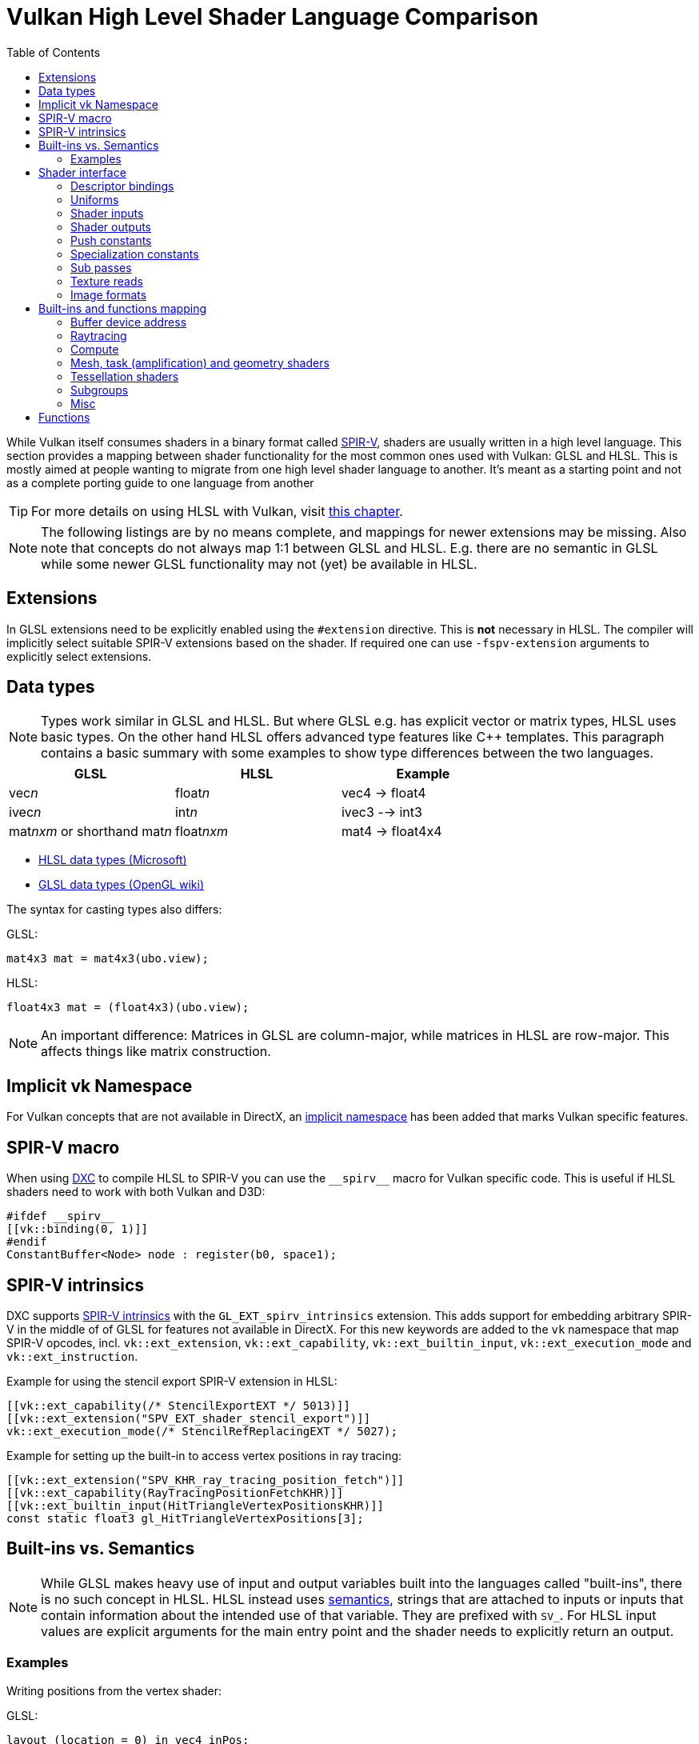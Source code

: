 // Copyright 2024 Sascha Willems
// SPDX-License-Identifier: CC-BY-4.0

ifndef::chapters[:chapters:]
ifndef::images[:images: images/]

[[shader-decoder-ring]]
= Vulkan High Level Shader Language Comparison
:toc:

While Vulkan itself consumes shaders in a binary format called xref:{chapters}what_is_spirv.adoc[SPIR-V], shaders are usually written in a high level language. This section provides a mapping between shader functionality for the most common ones used with Vulkan: GLSL and HLSL. This is mostly aimed at people wanting to migrate from one high level shader language to another. It's meant as a starting point and not as a complete porting guide to one language from another

[TIP]
====
For more details on using HLSL with Vulkan, visit xref:{chapters}hlsl.adoc[this chapter].
====

[NOTE]
====
The following listings are by no means complete, and mappings for newer extensions may be missing. Also note that concepts do not always map 1:1 between GLSL and HLSL. E.g. there are no semantic in GLSL while some newer GLSL functionality may not (yet) be available in HLSL.
====

== Extensions

In GLSL extensions need to be explicitly enabled using the `#extension` directive. This is **not** necessary in HLSL. The compiler will implicitly select suitable SPIR-V extensions based on the shader. If required one can use `-fspv-extension` arguments to explicitly select extensions.

== Data types

[NOTE]
====
Types work similar in GLSL and HLSL. But where GLSL e.g. has explicit vector or matrix types, HLSL uses basic types. On the other hand HLSL offers advanced type features like C++ templates. This paragraph contains a basic summary with some examples to show type differences between the two languages.
====

[options="header"]
|====
| *GLSL* | *HLSL* | *Example*
| vec__n__ | float__n__ | vec4 -> float4
| ivec__n__ | int__n__ | ivec3 --> int3
| mat__nxm__ or shorthand mat__n__ | float__nxm__ | mat4 -> float4x4
|====

* link:https://learn.microsoft.com/en-us/windows/win32/direct3dhlsl/dx-graphics-hlsl-data-types[HLSL data types (Microsoft)]
* link:https://www.khronos.org/opengl/wiki/Data_Type_(GLSL)[GLSL data types (OpenGL wiki)]

The syntax for casting types also differs:

GLSL:
[source,glsl]
----
mat4x3 mat = mat4x3(ubo.view);
----

HLSL:
[source,hlsl]
----
float4x3 mat = (float4x3)(ubo.view);
----

[NOTE]
====
An important difference: Matrices in GLSL are column-major, while matrices in HLSL are row-major. This affects things like matrix construction.
====

== Implicit vk Namespace

For Vulkan concepts that are not available in DirectX, an link:https://github.com/microsoft/DirectXShaderCompiler/blob/main/docs/SPIR-V.rst#the-implicit-vk-namespace[implicit namespace] has been added that marks Vulkan specific features.

== SPIR-V macro

When using xref:{chapters}hlsl.adoc#DirectXShaderCompiler[DXC] to compile HLSL to SPIR-V you can use the `\\__spirv__` macro for Vulkan specific code. This is useful if HLSL shaders need to work with both Vulkan and D3D:

[source,hlsl]
----
#ifdef __spirv__
[[vk::binding(0, 1)]]
#endif
ConstantBuffer<Node> node : register(b0, space1);
----

== SPIR-V intrinsics

DXC supports link:https://github.com/microsoft/DirectXShaderCompiler/wiki/GL_EXT_spirv_intrinsics-for-SPIR-V-code-gen[SPIR-V intrinsics] with the `GL_EXT_spirv_intrinsics` extension. This adds support for embedding arbitrary SPIR-V in the middle of of GLSL for features not available in DirectX. For this new keywords are added to the `vk` namespace that map SPIR-V opcodes, incl. `vk::ext_extension`, `vk::ext_capability`, `vk::ext_builtin_input`, `vk::ext_execution_mode` and `vk::ext_instruction`.

Example for using the stencil export SPIR-V extension in HLSL:

[source,hlsl]
----
[[vk::ext_capability(/* StencilExportEXT */ 5013)]]
[[vk::ext_extension("SPV_EXT_shader_stencil_export")]]
vk::ext_execution_mode(/* StencilRefReplacingEXT */ 5027);
----

Example for setting up the built-in to access vertex positions in ray tracing:

[source,hlsl]
----
[[vk::ext_extension("SPV_KHR_ray_tracing_position_fetch")]]
[[vk::ext_capability(RayTracingPositionFetchKHR)]]
[[vk::ext_builtin_input(HitTriangleVertexPositionsKHR)]]
const static float3 gl_HitTriangleVertexPositions[3];
----

== Built-ins vs. Semantics

[NOTE]
====
While GLSL makes heavy use of input and output variables built into the languages called "built-ins", there is no such concept in HLSL. HLSL instead uses link:https://learn.microsoft.com/en-us/windows/win32/direct3dhlsl/dx-graphics-hlsl-semantics[semantics], strings that are attached to inputs or inputs that contain information about the intended use of that variable. They are prefixed with `SV_`. For HLSL input values are explicit arguments for the main entry point and the shader needs to explicitly return an output.
====

=== Examples

Writing positions from the vertex shader:

GLSL:
[source,glsl]
----
layout (location = 0) in vec4 inPos;

void main() {
    // The vertex output position is written to the gl_Position built-in
    gl_Position = ubo.projectionMatrix * ubo.viewMatrix * ubo.modelMatrix * inPos.xyz;
}
----

HLSL
[source,hlsl]
----
struct VSOutput
{
    // The SV_POSITION semantic declares the Pos member as the vertex output position 
    float4 Pos : SV_POSITION;
};

VSOutput main(VSInput input)
{
    VSOutput output = (VSOutput)0;
    output.Pos = mul(ubo.projectionMatrix, mul(ubo.viewMatrix, mul(ubo.modelMatrix, input.Pos)));
    return output;
}
----

Reading the vertex index:

GLSL:
[source,glsl]
----
void main() 
{
    // The vertex index is stored in the gl_VertexIndex built-in
    outUV = vec2((gl_VertexIndex << 1) & 2, gl_VertexIndex & 2);
}
----

HLSL
[source,hlsl]
----
struct VSInput
{
    // The SV_VertexID semantic declares the VertexIndex member as the vertex index input
    uint VertexIndex : SV_VertexID
};

VSOutput main(VSInput input)
{
    VSOutput output = (VSOutput)0;
    output.UV = float2((input.VertexIndex << 1) & 2, input.VertexIndex & 2);
    return output;
}
----

== Shader interface

[NOTE]
====
Shader interfaces greatly differ between GLSL and HLSL.
====

=== Descriptor bindings

==== GLSL

[source,glsl]
----
layout (set = <set-index>, binding = <binding-index>) uniform <type> <name>
----

There are two options for defining descriptor set and binding indices in HLSL when using Vulkan.

==== HLSL way

[source,hlsl]
----
<type> <name> : register(<register-type><binding-index>, space<set-index>)
----

Using this syntax, descriptor set and binding indices will be implicitly assigned from the set and binding index.

==== Vulkan namespace

[source,hlsl]
----
[[vk::binding(binding-index, set-index)]]
<type> <name>
----

With this option, descriptor set and binding indices are explicitly set using `vk::binding`.

[NOTE]
====
It's possible to use both the `vk::binding[]` and `register()` syntax for one descriptor. This can be useful if a shader is used for both Vulkan and DirectX.
====

==== Examples

===== GLSL

[source, glsl]
----
layout (set = 1, binding = 0) uniform Node {
    mat4 matrix;
} node;
----

===== HLSL

[source, hlsl]
----
struct Node {
    float4x4 transform;
};

// HLSL style
ConstantBuffer<Node> node : register(b0, space1);

// Vulkan style
[[vk::binding(0, 1)]]
ConstantBuffer<Node> node;

// Combined
[[vk::binding(0, 1)]]
ConstantBuffer<Node> node : register(b0, space1);
----

=== Uniforms

==== GLSL

[source,glsl]
----
layout (set = <set-index>, binding = <binding-index>) uniform <type> <name>
----

Examples:
[source,glsl]
----
// Uniform buffer
layout (set = 0, binding = 0) uniform UBO 
{
    mat4 projection;
} ubo;

// Combined image sampler
layout (set = 0, binding = 1) uniform sampler2D samplerColor;
----

==== HLSL

[source,hlsl]
----
<type> <name> : register(<register-type><binding-index>, space<set-index>)
----
or
[source,hlsl]
----
[[vk::binding(binding-index, set-index)]]
<type> <name>
----

Examples:
[source,hlsl]
----
// Uniform buffer
struct UBO
{
    float4x4 projection;
};
ConstantBuffer<UBO> ubo : register(b0, space0);

// Combined image sampler
Texture2D textureColor : register(t1);
SamplerState samplerColor : register(s1);
----

If using the HLSL descriptor binding syntax `+<register type>+` can be:

[options="header"]
|====
| *Type* | *Register Description* | *Vulkan resource*
| b | Constant buffer | Uniform buffer
| t | Texture and texture buffer | Uniform texel buffer and read-only shader storage buffer
| c | Buffer offset | `layout(offset = N)`
| s | Sampler | same
| u | Unordered Access View | Shader storage buffer, storage image and storage texel buffer
|====

=== Shader inputs

==== GLSL

[source,glsl]
----
layout (location = <location-index>) in <type> <name>;
----

Example:
[source,glsl]
----
layout (location = 0) in vec3 inPos;
layout (location = 1) in vec3 inNormal;
layout (location = 2) in vec2 inUV0;
layout (location = 3) in vec2 inUV1;
----

==== HLSL

[source,hlsl]
----
[[vk::location(<location-index>)]] <type> <name> : <semantic-type>;
----

Example:
[source,hlsl]
----
struct VSInput
{
[[vk::location(0)]] float3 Pos : POSITION;
[[vk::location(1)]] float3 Normal : NORMAL;
[[vk::location(2)]] float2 UV0 : TEXCOORD0;
[[vk::location(3)]] float2 UV1 : TEXCOORD1;
};

VSOutput main(VSInput input) {
}
----

// @todo: add general note on input semantics, e.g. for other stuff like compute where you need to use input semantics instead of built-ins

`+<semantic type>+` can be
[options="header"]
|====
| *Semantic* | *Description* | *Type*
| BINORMAL[n] | Binormal | float4
| BLENDINDICES[n] | Blend indices | uint
| BLENDWEIGHT[n] | Blend weights | float
| COLOR[n] | Diffuse and specular color | float4
| NORMAL[n] | Normal vector | float4
| POSITION[n] | Vertex position in object space. | float4
| POSITIONT | Transformed vertex position | float4
| PSIZE[n] | Point size | float
| TANGENT[n] | Tangent | float4
| TEXCOORD[n] | Texture coordinates | float4
|====

`+n+` is an optional integer between 0 and the number of resources supported. (link:https://learn.microsoft.com/en-us/windows/win32/direct3dhlsl/dx-graphics-hlsl-semantics[source])

=== Shader outputs

==== Passing data between stages

E.g. for vertex and tessellations shaders.

===== GLSL

[source,glsl]
----
layout (location = <location-index>) out/in <type> <name>;
----

Example:
[source,glsl]
----
layout (location = 0) out vec3 outNormal;
layout (location = 1) out vec3 outColor;
layout (location = 2) out vec2 outUV;
layout (location = 3) out vec3 outViewVec;

void main() {
    gl_Position = vec4(inPos, 1.0);
    outNormal = inNormal;
}
----

===== HLSL

[source,hlsl]
----
[[vk::location(<location-index>)]] <type> <name> : <semantic-type>;
----

Example:
[source,hlsl]
----
struct VSOutput
{
                    float4 Pos : SV_POSITION;
[[vk::location(0)]] float3 Normal : NORMAL;
[[vk::location(1)]] float3 Color : COLOR;
[[vk::location(2)]] float2 UV : TEXCOORD0;
[[vk::location(3)]] float3 ViewVec : TEXCOORD1;
}

VSOutput main(VSInput input) {
    VSOutput output = (VSOutput)0;
    output.Pos = float4(input.Pos.xyz, 1.0);
    output.Normal = input.Normal;
    return output;
}
----

==== Writing attachments

For fragment shaders.

===== GLSL

[source,glsl]
----
layout (location = <attachment-index>) out/in <type> <name>;
----

Example:
[source,glsl]
----
layout (location = 0) out vec4 outPosition;
layout (location = 1) out vec4 outNormal;
layout (location = 2) out vec4 outAlbedo;

void main() {
    outPosition = ...
    outNormal = ...
    outAlbedo = ...
}
----

===== HLSL

[source,hlsl]
----
<type> <name> : SV_TARGET<attachment-index>;
----

Example:
[source,hlsl]
----
struct FSOutput
{
    float4 Position : SV_TARGET0;
    float4 Normal : SV_TARGET1;
    float4 Albedo : SV_TARGET2;
};

FSOutput main(VSOutput input) {
    output.Position = ...
    output.Normal = ...
    output.Albedo = ...
    return output;
}
----

=== Push constants

[NOTE]
====
Push constants must be handled through a root signature in D3D.
====

==== GLSL

[source,glsl]
----
layout (push_constant) uniform <structure-type> { <members> } <name>
----

Example:
[source,glsl]
----
layout (push_constant) uniform PushConsts {
    mat4 matrix;
} pushConsts;
----

==== HLSL

[source,hlsl]
----
[[vk::push_constant]] <structure-type> <name>;
----

[source,hlsl]
----
struct PushConsts {
    float4x4 matrix;
};
[[vk::push_constant]] PushConsts pushConsts;
----

=== Specialization constants

[NOTE]
====
Specialization constants are only available in Vulkan, D3D doesn't offer anything similar.
====

==== GLSL

[source,glsl]
----
layout (constant_id = <specialization-constant-index>) const int <name> = <default-value>;
----

Example:
[source,glsl]
----
layout (constant_id = 0) const int SPEC_CONST = 0;
----

==== HLSL

[source,hlsl]
----
[[vk::constant_id(<specialization-constant-index>)]] const int <name> = <default-value>;
----

Example:
[source,hlsl]
----
[[vk::constant_id(0)]] const int SPEC_CONST = 0;
----

=== Sub passes

==== GLSL

[source,glsl]
----
layout (input_attachment_index = <input-attachment-index>, binding = <binding-index>) uniform subpassInput <name>;
----

Example:
[source,glsl]
----
layout (input_attachment_index = 0, binding = 0) uniform subpassInput input0;
----

==== HLSL

[source,hlsl]
----
[[vk::input_attachment_index(<input-attachment-index>)]][[vk::binding(<binding-index>)]] SubpassInput <name>;
----

Example:
[source,hlsl]
----
[[vk::input_attachment_index(0)]][[vk::binding(0)]] SubpassInput input0;
----

=== Texture reads

[NOTE]
====
Where GLSL uses global functions to access images, HLSL uses member functions of the texture object.
====

Example:

GLSL:
[source,glsl]
----
layout (binding = 0, set = 0) uniform sampler2D sampler0;

void main() {
    vec4 color = texture(sampler0, inUV);
}
----

HLSL:
[source,hlsl]
----
Texture2D texture0 : register(t0, space0);
SamplerState sampler0 : register(s0, space0);

float4 main(VSOutput input) : SV_TARGET {
    float4 color = texture0.Sample(sampler0, input.UV);
}
----

[options="header"]
|====
| *GLSL*  | *HLSL*
| texture | Sample
| textureGrad | SampleGrad
| textureLod | SampleLevel
| textureSize | GetDimensions
| textureProj | n.a., requires manual perspective divide
| texelFetch | Load
| sparseTexelsResidentARB | CheckAccessFullyMapped
|====

=== Image formats

==== GLSL

[source,glsl]
----
layout (set = <set-index>, binding = <image-binding-index>, <image-format>) uniform <memory-qualifier> <image-type> <name>;
----

Example:
[source,glsl]
----
layout (set = 0, binding = 0, rgba8) uniform writeonly image2D outputImage;
----

==== HLSL

[source,hlsl]
----
[[vk::image_format(<image-format>)]]
RWTexture2D<image-components> <name> : register(<register-type><binding-index>, space<set-index>);
----

Example:
[source,hlsl]
----
[[vk::image_format("rgba8")]]
RWTexture2D<float4> resultImage : register(u0, space0);
----

== Built-ins and functions mapping
// @todo: change caption or maybe remove completely

=== Buffer device address

[NOTE]
====
Currently, HLSL only supports a link:https://github.com/microsoft/DirectXShaderCompiler/blob/main/docs/SPIR-V.rst#rawbufferload-and-rawbufferstore[subset] of `VK_KHR_buffer_device_address`.
====

==== GLSL

Example:
[source,glsl]
----
layout(push_constant) uniform PushConstants {
    uint64_t bufferAddress;
} pushConstants;

layout(buffer_reference, scalar) buffer Data {vec4 f[]; };

void main() {
    Data data = Data(pushConstants.bufferAddress);
}
----

==== HLSL

Example:
[source,hlsl]
----
struct PushConstants {
    uint64_t bufferAddress;
};
[[vk::push_constant]] PushConstants pushConstants;

void main() {
    float4 data = vk::RawBufferLoad<float4>(pushConstants.bufferAddress);
}
----

=== Raytracing

==== Shader stage selection

While GLSL implicitly detects the shader stage (for raytracing) via file extension (or explicitly via compiler arguments), for HLSL raytracing shaders need to be marked by the `[shader("stage")]` semantic:

Example:
[source,hlsl]
----
[shader("closesthit")]
void main(inout RayPayload rayPayload, in float2 attribs) {
}
----

Stage names match GLSL: `raygeneration`, `intersection`, `anyhit`, `closesthit`, `miss`, `callable`

==== Shader record buffer

==== GLSL

Example:
[source,glsl]
----
layout(shaderRecordEXT, std430) buffer SBT {
    float data;
};
----

==== HLSL

Example:
[source,hlsl]
----
struct SBT {
    float data;
};
[[vk::shader_record_ext]]
ConstantBuffer<SBT> sbt;
----

==== Built-Ins

// @todo: some of the stuff in here is used across different stages (e.g. gl_PrimitiveID)
[options="header"]
|====
| *GLSL*  | *HLSL* | Note
| accelerationStructureEXT | RaytracingAccelerationStructure |
| executeCallableEXT | CallShader |
| ignoreIntersectionEXT | IgnoreHit |
| reportIntersectionEXT | ReportHit |
| terminateRayEXT | AcceptHitAndEndSearch |
| traceRayEXT | TraceRay |
| rayPayloadEXT (storage qualifier) | Last argument of TraceRay |
| rayPayloadInEXT (storage qualifier) | First argument for main entry of any hit, closest hit and miss stage |
| hitAttributeEXT (storage qualifier) | Last argument of ReportHit |
| callableDataEXT (storage qualifier) | Last argument of CallShader |
| callableDataInEXT (storage qualifier) | First argument for main entry of callabe stage |
| gl_LaunchIDEXT | DispatchRaysIndex |
| gl_LaunchSizeEXT | DispatchRaysDimensions |
| gl_PrimitiveID | PrimitiveIndex |
| gl_InstanceID | InstanceIndex |
| gl_InstanceCustomIndexEXT | InstanceID |
| gl_GeometryIndexEXT | GeometryIndex |
| gl_VertexIndex | SV_VertexID |
| gl_WorldRayOriginEXT | WorldRayOrigin |
| gl_WorldRayDirectionEXT | WorldRayDirection |
| gl_ObjectRayOriginEXT | ObjectRayOrigin |
| gl_ObjectRayDirectionEXT | ObjectRayDirection |
| gl_RayTminEXT | RayTMin |
| gl_RayTmaxEXT | RayTCurrent |
| gl_IncomingRayFlagsEXT | RayFlags |
| gl_HitTEXT | RayTCurrent |
| gl_HitKindEXT | HitKind |
| gl_ObjectToWorldEXT | ObjectToWorld4x3 |
| gl_WorldToObjectEXT | WorldToObject4x3 |
| gl_WorldToObject3x4EXT | WorldToObject3x4 |
| gl_ObjectToWorld3x4EXT | ObjectToWorld3x4 |
| gl_RayFlagsNoneEXT | RAY_FLAG_NONE  |
| gl_RayFlagsOpaqueEXT | RAY_FLAG_FORCE_OPAQUE |
| gl_RayFlagsNoOpaqueEXT | AY_FLAG_FORCE_NON_OPAQUE |
| gl_RayFlagsTerminateOnFirstHitEXT | RAY_FLAG_ACCEPT_FIRST_HIT_AND_END_SEARCH |
| gl_RayFlagsSkipClosestHitShaderEXT | RAY_FLAG_SKIP_CLOSEST_HIT_SHADER |
| gl_RayFlagsCullBackFacingTrianglesEXT | RAY_FLAG_CULL_BACK_FACING_TRIANGLES |
| gl_RayFlagsCullFrontFacingTrianglesEXT | RAY_FLAG_CULL_FRONT_FACING_TRIANGLES  |
| gl_RayFlagsCullOpaqueEXT | RAY_FLAG_CULL_OPAQUE |
| gl_RayFlagsCullNoOpaqueEXT | RAY_FLAG_CULL_NON_OPAQUE | requires `GL_EXT_ray_flags_primitive_culling`
| gl_RayFlagsSkipTrianglesEXT | RAY_FLAG_SKIP_TRIANGLES | requires `GL_EXT_ray_flags_primitive_culling`
| gl_RayFlagsSkipAABBEXT  | RAY_FLAG_SKIP_PROCEDURAL_PRIMITIVES |
| gl_HitKindFrontFacingTriangleEXT | HIT_KIND_TRIANGLE_FRONT_FACE  |
| gl_HitKindBackFacingTriangleEXT | HIT_KIND_TRIANGLE_BACK_FACE  |
| gl_HitTriangleVertexPositionsEXT a| Requires <<SPIR-V intrinsics>>:
[,hlsl]
----
[[vk::ext_extension("SPV_KHR_ray_tracing_position_fetch")]]
[[vk::ext_capability(RayTracingPositionFetchKHR)]]
[[vk::ext_builtin_input(HitTriangleVertexPositionsKHR)]]
----
  | Requires `GL_EXT_ray_tracing_position_fetch`
| shadercallcoherent | n.a.
|====

=== Compute

==== Local workgroup size

===== GLSL

[source,glsl]
----
layout (local_size_x = <local-size-x>, local_size_y = <local-size-y>, local_size_z = <local-size-z>) in;
----

Example:
[source,glsl]
----
layout (local_size_x = 1, local_size_y = 1, local_size_z = 1) in;
----

===== HLSL

[source,hlsl]
----
[numthreads(<local-size-x>, <local-size-y>, <local-size-z>)]
----

Example:
[source,hlsl]
----
[numthreads(1, 1, 1)]
void main() {}
----

==== Shared memory

===== GLSL

Example:
[source,glsl]
----
shared vec4 sharedData[1024];
----

===== HLSL

Example:
[source,hlsl]
----
groupshared float4 sharedData[1024];
----

==== Built-Ins

[options="header"]
|====
| *GLSL*  | *HLSL*
| gl_GlobalInvocationID | SV_DispatchThreadID
| gl_LocalInvocationID | SV_GroupThreadID
| gl_WorkGroupID | SV_GroupID
| gl_LocalInvocationIndex | SV_GroupIndex
| gl_NumWorkGroups | n.a.
| gl_WorkGroupSize | n.a.
|====

==== Barriers

[NOTE]
====
Barriers heavily differ between GLSL and HLSL. With one exception there is no direct mapping. To match HLSL in GLSL you often need to call multiple different barrier types in glsl.
====

Example:

GLSL:
[source,glsl]
----
groupMemoryBarrier();
barrier();
for (int j = 0; j < 256; j++) {
    doSomething;
}
groupMemoryBarrier();
barrier();
----

HLSL:
[source,hlsl]
----
GroupMemoryBarrierWithGroupSync();
for (int j = 0; j < 256; j++) {
    doSomething;
}
GroupMemoryBarrierWithGroupSync();
----

|====
| *GLSL*  | *HLSL*
| groupMemoryBarrier | GroupMemoryBarrier
| groupMemoryBarrier + barrier | GroupMemoryBarrierWithGroupSync
| memoryBarrier + memoryBarrierImage + memoryBarrierImage | DeviceMemoryBarrier
| memoryBarrier + memoryBarrierImage + memoryBarrierImage + barrier | DeviceMemoryBarrierWithGroupSync
| All above barriers + barrier | AllMemoryBarrierWithGroupSync
| All above barriers | AllMemoryBarrier
| memoryBarrierShared (only) | n.a.
|====

=== Mesh, task (amplification) and geometry shaders

These shader stages share several functions and built-ins

[options="header"]
|====
| *GLSL*  | *HLSL*
| EmitMeshTasksEXT | DispatchMesh
| SetMeshOutputsEXT | SetMeshOutputCounts
| EmitVertex | __StreamType__<__Name__>.Append (e.g. +{TriangleStream<MSOutput>}+)
| EndPrimitive | __StreamType__<__Name__>.RestartStrip
// @todo: check these
| gl_PrimitiveShadingRateEXT | SV_ShadingRate
| gl_CullPrimitiveEXT | SV_CullPrimitive
| gl_in | Array argument for main entry (e.g. +{triangle VSInput input[3]}+)
|====

=== Tessellation shaders

[options="header"]
|====
| *GLSL* | *HLSL*
| gl_InvocationID | SV_OutputControlPointID
| gl_TessLevelInner | SV_InsideTessFactor
| gl_TessLevelOuter | SV_TessFactor
| gl_TessCoord | SV_DomainLocation
|====

=== Subgroups
// @todo: not sure, maybe rename or split into others
[options="header"]
|====
| *GLSL* | *HLSL*
| gl_HelperInvocation | WaveIsHelperLane
| n.a. | WaveOnce
| readFirstInvocationARB | WaveReadFirstLane
| readInvocationARB | WaveReadLaneAt
| anyInvocationARB | WaveAnyTrue
| allInvocationsARB | WaveAllTrue
| allInvocationsEqualARB | WaveAllEqual
| ballotARB | WaveBallot
| gl_NumSubgroups | NumSubgroups decorated OpVariable
| gl_SubgroupID | SubgroupId decorated OpVariable
| gl_SubgroupSize | WaveGetLaneCount
| gl_SubgroupInvocationID | WaveGetLaneIndex
| gl_SubgroupEqMask | n.a.
| gl_SubgroupGeMask | n.a.
| gl_SubgroupGtMask | n.a.
| gl_SubgroupLeMask | n.a.
| gl_SubgroupLtMask | SubgroupLtMask decorated OpVariable
| subgroupElect | WaveIsFirstLane
| subgroupAny | WaveActiveAnyTrue
| subgroupAll | WaveActiveAllTrue
| subgroupBallot | WaveActiveBallot
| subgroupAllEqual | WaveActiveAllEqual
| subgroupBallotBitCount | WaveActiveCountBits
| subgroupAnd | WaveActiveBitAdd
| subgroupOr | WaveActiveBitOr
| subgroupXor | WaveActiveBitXor
| subgroupAdd | WaveActiveSum
| subgroupMul | WaveActiveProduct
| subgroupMin | WaveActiveMin
| subgroupMax | WaveActiveMax
| subgroupExclusiveAdd | WavePrefixSum
| subgroupExclusiveMul | WavePrefixProduct
| subgroupBallotExclusiveBitCount | WavePrefixCountBits
| subgroupBroadcast | WaveReadLaneAt
| subgroupBroadcastFirst | WaveReadLaneFirst
| subgroupQuadSwapHorizontal | QuadReadAcrossX
| subgroupQuadSwapVertical | QuadReadAcrossY
| subgroupQuadSwapDiagonal | QuadReadAcrossDiagonal
| subgroupQuadBroadcast | QuadReadLaneAt
|====

=== Misc
// @todo: rename, split
[options="header"]
|====
| *GLSL*  | *HLSL* | *Note*
| gl_PointSize | [[vk::builtin("PointSize")]] | Vulkan only, no direct HLSL equivalent
| gl_BaseVertexARB | [[vk::builtin("BaseVertex")]] | Vulkan only, no direct HLSL equivalent
| gl_BaseInstanceARB | [[vk::builtin("BaseInstance")]] | Vulkan only, no direct HLSL equivalent
| gl_DrawID | [[vk::builtin("DrawIndex")]] | Vulkan only, no direct HLSL equivalent
| gl_DeviceIndex | [[vk::builtin("DeviceIndex")]] | Vulkan only, no direct HLSL equivalent
| gl_ViewportMask | [[vk::builtin("ViewportMaskNV")]] | Vulkan only, no direct HLSL equivalent
| gl_FragCoord | SV_Position |
| gl_FragDepth | SV_Depth |
| gl_FrontFacing | SV_IsFrontFace |
| gl_InstanceIndex | SV_InstanceID |
| gl_ViewIndex | SV_ViewID |
| gl_ClipDistance | SV_ClipDistance |
| gl_CullDistance | SV_CullDistance |
| gl_PointCoord | SV_Position |
| gl_Position | SV_Position |
| gl_PrimitiveID | SV_PrimitiveID |
| gl_ViewportIndex | SV_ViewportArrayIndex |
| gl_Layer | SV_RenderTargetArrayIndex |
| gl_SampleID | SV_SampleIndex |
| gl_SamplePosition | EvaluateAttributeAtSample |
| subpassLoad | <SubPassInput>.SubpassLoad |
| imageLoad | RWTexture1D/2D/3D<T>[] |
| imageStore | RWTexture1D/2D/3D<T>[] |
| atomicAdd | InterlockedAdd |
| atomicCompSwap | InterlockedCompareExchange |
| imageAtomicExchange | InterlockedExchange |
| nonuniformEXT | NonUniformResourceIndex |
| gl_BaryCoordEXT | SV_Barycentrics |
| gl_BaryCoordNoPerspEXT | SV_Barycentrics with noperspective | 
|====

== Functions

[NOTE]
====
Most GLSL functions are also available in HLSL and vice-versa. This chapter lists functions with divergent names. Functions that have a 1:1 counterpart (e.g. `isNan`) aren't listed.
==== 

[options="header"]
|====
| *GLSL* | *HLSL*
| dFdx | ddx 
| dFdxCoarse | ddx_coarse
| dFdxFine | ddx_fine
| dFdy | ddy
| dFdyCoarse | ddy_coarse
| dFdyFine | ddy_fine
| fma | mad
| fract | frac
| mix | lerp
|====

* link:https://learn.microsoft.com/en-us/windows/win32/direct3dhlsl/dx-graphics-hlsl-intrinsic-functions[HLSL intrinsic function (Microsoft)]
* link:https://registry.khronos.org/OpenGL-Refpages/gl4/index.php[OpenGL reference pages]
